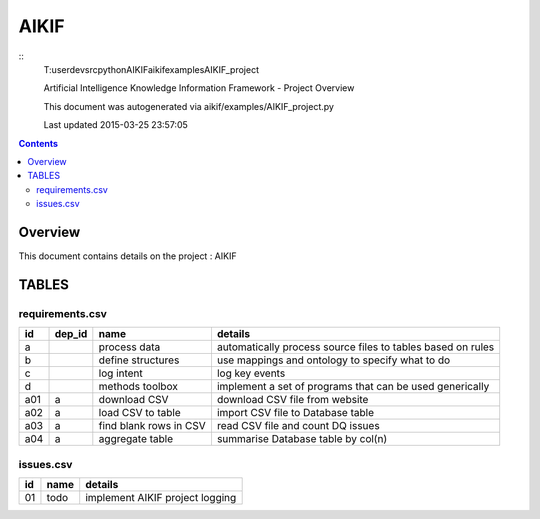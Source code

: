-----------------------------------
AIKIF
-----------------------------------

::
     T:\user\dev\src\python\AIKIF\aikif\examples\AIKIF_project

     
     Artificial Intelligence Knowledge Information Framework - Project Overview
       
     This document was autogenerated via aikif/examples/AIKIF_project.py  

     Last updated 2015-03-25 23:57:05

.. contents:: 


Overview
===========================================

This document contains details on the project : AIKIF

TABLES
===========================================

requirements.csv
-------------------------

======================== ======================== ======================== ======================== 
id                       dep_id                   name                     details                  
======================== ======================== ======================== ======================== 
a                                                 process data             automatically process source files to tables based on rules
b                                                 define structures        use mappings and ontology to specify what to do
c                                                 log intent               log key events           
d                                                 methods toolbox          implement a set of programs that can be used generically
a01                      a                        download CSV             download CSV file from website
a02                      a                        load CSV to table        import CSV file to Database table
a03                      a                        find blank rows in CSV   read CSV file and count DQ issues
a04                      a                        aggregate table          summarise Database table by col(n)
======================== ======================== ======================== ======================== 


issues.csv
-------------------------

======================== ======================== ======================== 
id                       name                     details                  
======================== ======================== ======================== 
01                       todo                     implement AIKIF project logging
======================== ======================== ======================== 



